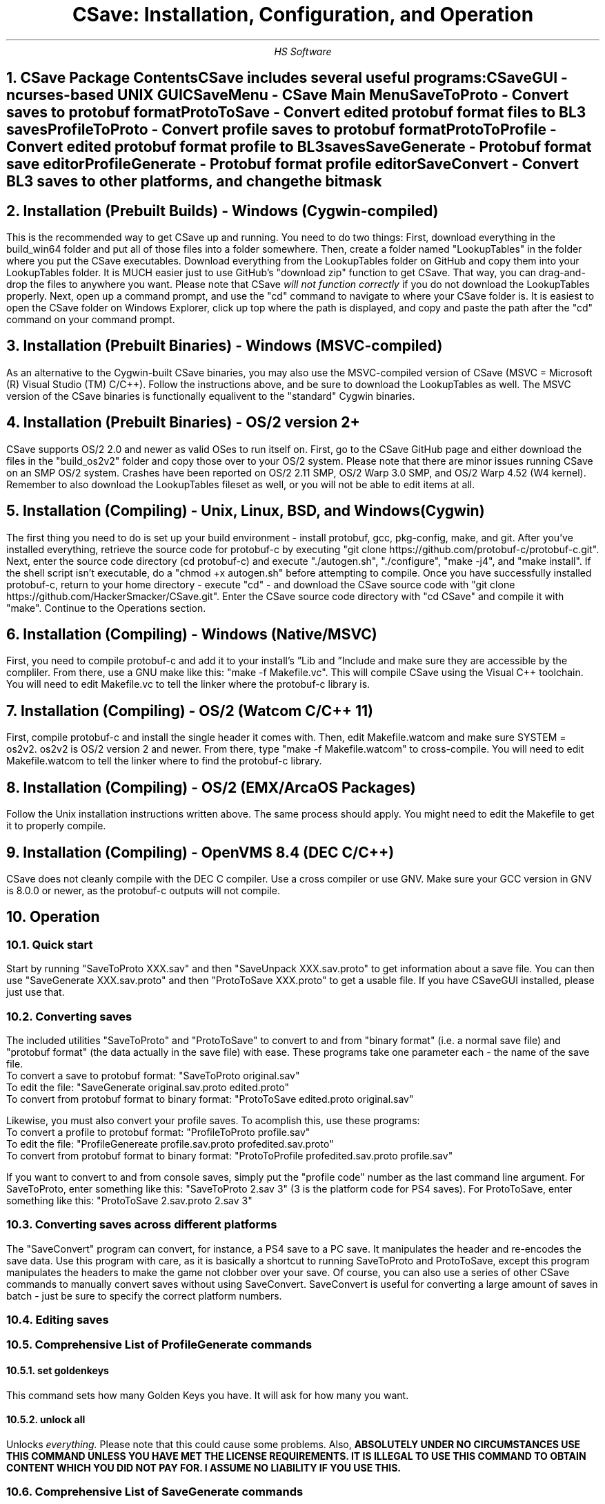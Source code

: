 .TL
CSave: Installation, Configuration, and Operation
.AU
HS Software

.NH 1
CSave Package Contents
.br
.R
CSave includes several useful programs:
.br
CSaveGUI - ncurses-based UNIX GUI
.br
CSaveMenu - CSave Main Menu
.br
SaveToProto - Convert saves to protobuf format
.br
ProtoToSave - Convert edited protobuf format files to BL3 saves
.br
ProfileToProto - Convert profile saves to protobuf format
.br
ProtoToProfile - Convert edited protobuf format profile to BL3 saves
.br
SaveGenerate - Protobuf format save editor
.br
ProfileGenerate - Protobuf format profile editor
.br
SaveConvert - Convert BL3 saves to other platforms, and change the bitmask


.NH 1
Installation (Prebuilt Builds) - Windows (Cygwin-compiled)
.PP
This is the recommended way to get CSave up and running. You need to do two things:
First, download everything in the build_win64 folder and put all of those files into
a folder somewhere. Then, create a folder named "LookupTables" in the folder where you
put the CSave executables. Download everything from the LookupTables folder on GitHub
and copy them into your LookupTables folder. It is MUCH easier just to use GitHub's
"download zip" function to get CSave. That way, you can drag-and-drop the files to
anywhere you want. Please note that CSave
.I
will not function correctly
.R
if you do not download the LookupTables properly. Next, open up a command prompt, and use
the "cd" command to navigate to where your CSave folder is. It is easiest to open the
CSave folder on Windows Explorer, click up top where the path is displayed, and copy and
paste the path after the "cd" command on your command prompt. 

.NH 1
Installation (Prebuilt Binaries) - Windows (MSVC-compiled)
.PP
As an alternative to the Cygwin-built CSave binaries, you may also use the MSVC-compiled
version of CSave (MSVC = Microsoft (R) Visual Studio (TM) C/C++). Follow the instructions
above, and be sure to download the LookupTables as well. The MSVC version of the CSave
binaries is functionally equalivent to the "standard" Cygwin binaries.

.NH 1
Installation (Prebuilt Binaries) - OS/2 version 2+
.PP
CSave supports OS/2 2.0 and newer as valid OSes to run itself on. First, go to the
CSave GitHub page and either download the files in the "build_os2v2" folder and copy
those over to your OS/2 system. Please note that there are minor issues running CSave
on an SMP OS/2 system. Crashes have been reported on OS/2 2.11 SMP, OS/2 Warp 3.0 SMP,
and OS/2 Warp 4.52 (W4 kernel). Remember to also download the LookupTables fileset as 
well, or you will not be able to edit items at all.

.NH 1
Installation (Compiling) - Unix, Linux, BSD, and Windows (Cygwin)
.PP
The first thing you need to do is set up your build environment - install protobuf, gcc, 
pkg-config, make, and git. After you've installed everything, retrieve the source code for
protobuf-c by executing "git clone https://github.com/protobuf-c/protobuf-c.git". Next, 
enter the source code directory (cd protobuf-c) and execute "./autogen.sh", "./configure", "make -j4", 
and "make install". If the shell script isn't executable, do a "chmod +x autogen.sh" before
attempting to compile. Once you have successfully installed protobuf-c, return to your home
directory - execute "cd" - and download the CSave source code with "git clone https://github.com/HackerSmacker/CSave.git".
Enter the CSave source code directory with "cd CSave" and compile it with "make". Continue
to the Operations section.

.NH 1
Installation (Compiling) - Windows (Native/MSVC)
.PP
First, you need to compile protobuf-c and add it to your install's
.U
Lib
.R
and
.U
Include
.R
and make sure they are accessible by the compliler. From there, use a GNU make like this:
"make -f Makefile.vc". This will compile CSave using the Visual C++ toolchain. You will need
to edit Makefile.vc to tell the linker where the protobuf-c library is.

.NH 1
Installation (Compiling) - OS/2 (Watcom C/C++ 11)
.PP
First, compile protobuf-c and install the single header it comes with.
Then, edit Makefile.watcom and make sure SYSTEM = os2v2. os2v2 is OS/2 version 2 and newer. 
From there, type "make -f Makefile.watcom"
to cross-compile. You will need to edit Makefile.watcom to tell the linker where to find the
protobuf-c library. 

.NH 1
Installation (Compiling) - OS/2 (EMX/ArcaOS Packages)
.PP
Follow the Unix installation instructions written above. The same process should apply. You might
need to edit the Makefile to get it to properly compile.

.NH 1
Installation (Compiling) - OpenVMS 8.4 (DEC C/C++)
.PP
CSave does not cleanly compile with the DEC C compiler. Use a cross compiler or use GNV.
Make sure your GCC version in GNV is 8.0.0 or newer, as the protobuf-c outputs will not compile.


.NH 1
Operation

.NH 2
Quick start
.PP
Start by running "SaveToProto XXX.sav" and then "SaveUnpack XXX.sav.proto" to get information about a save file. You can then use "SaveGenerate XXX.sav.proto" and then "ProtoToSave XXX.proto" to get a usable file. If you have CSaveGUI installed, please just use that.


.NH 2
Converting saves
.PP
The included utilities "SaveToProto" and "ProtoToSave" to convert to and from "binary format" (i.e. a normal save file) and "protobuf format" (the data actually in the save file) with ease. These programs take one parameter each - the name of the save file. 
.br
To convert a save to protobuf format: "SaveToProto original.sav"
.br
To edit the file: "SaveGenerate original.sav.proto edited.proto"
.br
To convert from protobuf format to binary format: "ProtoToSave edited.proto original.sav"
.br
.PP
Likewise, you must also convert your profile saves. To acomplish this, use these programs:
.br
To convert a profile to protobuf format: "ProfileToProto profile.sav"
.br
To edit the file: "ProfileGenereate profile.sav.proto profedited.sav.proto"
.br
To convert from protobuf format to binary format: "ProtoToProfile profedited.sav.proto profile.sav"
.PP
If you want to convert to and from console saves, simply put the "profile code" number as the last command line argument.
For SaveToProto, enter something like this: "SaveToProto 2.sav 3" (3 is the platform code for PS4 saves). 
For ProtoToSave, enter something like this: "ProtoToSave 2.sav.proto 2.sav 3"

.NH 2
Converting saves across different platforms
.PP
The "SaveConvert" program can convert, for instance, a PS4 save to a PC save. It manipulates the header and re-encodes
the save data. Use this program with care, as it is basically a shortcut to running SaveToProto and ProtoToSave, except
this program manipulates the headers to make the game not clobber over your save. Of course, you can also use a series
of other CSave commands to manually convert saves without using SaveConvert. SaveConvert is useful for converting a large
amount of saves in batch - just be sure to specify the correct platform numbers.

.NH 2
Editing saves

.NH 2
Comprehensive List of ProfileGenerate commands

.NH 3
set goldenkeys
.PP
This command sets how many Golden Keys you have. It will ask for how many you want.

.NH 3
unlock all
.PP
Unlocks
.I
everything.
.R
Please note that this could cause some problems. Also,
.B
ABSOLUTELY UNDER NO CIRCUMSTANCES USE THIS COMMAND UNLESS YOU HAVE MET THE LICENSE REQUIREMENTS. 
IT IS ILLEGAL TO USE THIS COMMAND TO OBTAIN CONTENT WHICH YOU DID NOT PAY FOR. I ASSUME NO LIABILITY
IF YOU USE THIS.
.R

.NH 2
Comprehensive List of SaveGenerate commands

.NH 3
quit, exit
.PP
Exit from SaveGenerate. The output file will be generated and saved. Please now run ProtoToSave to pack
the save file into a BL3 binary format save.

.NH 3
set name
.PP
Set the player's preferred name. It will prompt for a string.

.NH 3
set class
.PP
Sets the player's class. Takes an integer. 0 is Amara, 1 is FL4K, 2 is Moze, and 3 is Zane.

.NH 3
set sdu
.PP
Sets SDU values. Iterates through each SDU and prompts for a new level. Press Enter to use the previous value,
or specify a blank line if using a script file. If you are using a script file and you have too many blank lines,
the editor will ignore them. If you don't have enough blank lines, the editor will set that SDU to zero.

.NH 3
set mayhemlevel
.PP
Set the Mayhem Mode level for any playthrough you want. It will first prompt for the Mayhem level you
want, then it will prompt for what playthrough you want to update. Playthrough 0 is NVMH, and 1 is TVHM.

.NH 3
set expoints
.PP
Set the total amount of experience points. This does not mean set the level - setting the EXP level affects
the level because you need a certain amount of EXP to clear that level. Prompts for an integer value.

.NH 3
set level
.PP
Sets the player level by getting the level, and setting the EXP to the minimum required to clear that level.
Prompts for an integer. The max accepted value is 80, although this will not be accepted by the game, and will
instead drop you down to the current level cap.

.NH 3
set quest
.PP
This command will prompt the user for three things: first, the quest path. Use "SaveUnpack name.proto | grep CSAV001MSN"
to find the quest. Copy and paste the class path for the mission into the editor. When prompted for the playthrough,
enter 0 for NVHM or 1 for TVHM. Next, enter the quest state like this: 0 is Not Started, 1 is Active, 2 is
Completed, 3 is Failed, and 4 is Unknown. Do not enter 4, your game will most likely crash.

.NH 3
set guardianrank
.PP
This feature is currently not implemented. Check back later for an update.

.NH 3
set money
.PP
Set how much money you have. Takes an integer.

.NH 3
set eridium
.PP
Sets how much Eridium you have. Takes an integer.

.NH 3
unlock skilltree
.PP
Enable the selection of all skills on the tree. Does not coorespond to how many skill points you have.

.NH 3
set skillpoints
.PP
Sets how many skill points you have. Takes an integer - there does not appear to be a cap on this value.

.NH 3
set challenge
.PP
Modifies a challenge. "Challenges" includes crew challenges, and those challenges that pop up on the
left side of your screen every now and then (especially during a new playthrough). Challenges are shared
between playthroughs, so it will not prompt if you want to search NVHM or TVHM. It will first prompt you
for what challenge you want. Enter the class path of the challenge (remember to use SaveUnpack to find them).
Then, enter a completion state (1 for completed and 0 for uncompleted).

.NH 2
Comprehensive list of CSave message prefixes
.R
.br
CSAV001GEN - General information
.br
CSAV001CLS - Player class information
.br
CSAV001SKL - Skill points, XP, skills, and tree information
.br
CSAV001SDU - SDU information
.br
CSAV001VEH - Vehicle parts, loadouts, and configurations
.br
CSAV001MSN - Missions/quests
.br
CSAV001AMO - Ammo and grenades
.br
CSAV001GRD - Guardian rank, level, perks, and rewards
.br
CSAV001ROM - Crew quarters/bedroom information (including guns on the rack)
.br
CSAV001ECH - ECHO logs
.br
CSAV001FTM - Fast Travel machines: blacklisted, active, and reachable
.br
CSAV001INV - Inventory: backpack and equipped
.br
CSAV001CUS - Customizations: color, skin, emotes
.br
CSAV001CHL - Challenge information
.br
CSAV001ICL - Money (ICL means Inventory Category List)
.br
CSAV001MHM - Mayhem Mode information
.br
CSAVOO1ILT - Item Lookup Test program
.br
CSAV001FIL - CSave file processing messages
.br
CSAV001ABD - Abnormal End (crash)
.br
CSAV001RWS - Read Write Save operations: loading and saving files
.br
CSAV001CNV - Conversion functions

.NH 3
Platform Codes
.PP
These numbers are supposed to be entered as the last command line argument on
SaveToProto, ProtoToSave, ProfileToProto, or ProtoToProfile.
.br
1 - PC save file
.br
2 - PC profile file
.br
3 - PS4 save file
.br
4 - PS4 profile file
.br 
